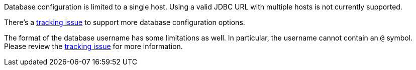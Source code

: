 Database configuration is limited to a single host. Using a valid JDBC URL with multiple hosts is not currently supported. 

There's a https://github.com/FusionAuth/fusionauth-issues/issues/1436[tracking issue] to support more database configuration options.

The format of the database username has some limitations as well. In particular, the username cannot contain an `@` symbol. Please review the https://github.com/FusionAuth/fusionauth-issues/issues/1036[tracking issue] for more information.
